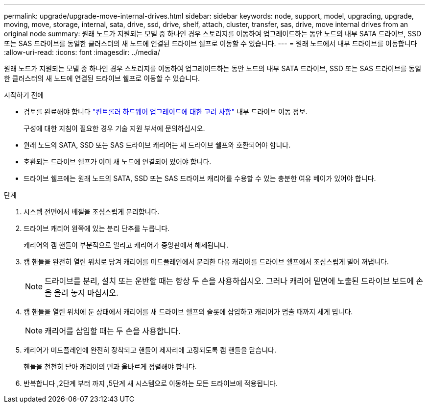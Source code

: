 ---
permalink: upgrade/upgrade-move-internal-drives.html 
sidebar: sidebar 
keywords: node, support, model, upgrading, upgrade, moving, move, storage, internal, sata, drive, ssd, drive, shelf, attach, cluster, transfer, sas, drive, move internal drives from an original node 
summary: 원래 노드가 지원되는 모델 중 하나인 경우 스토리지를 이동하여 업그레이드하는 동안 노드의 내부 SATA 드라이브, SSD 또는 SAS 드라이브를 동일한 클러스터의 새 노드에 연결된 드라이브 쉘프로 이동할 수 있습니다. 
---
= 원래 노드에서 내부 드라이브를 이동합니다
:allow-uri-read: 
:icons: font
:imagesdir: ../media/


[role="lead"]
원래 노드가 지원되는 모델 중 하나인 경우 스토리지를 이동하여 업그레이드하는 동안 노드의 내부 SATA 드라이브, SSD 또는 SAS 드라이브를 동일한 클러스터의 새 노드에 연결된 드라이브 쉘프로 이동할 수 있습니다.

.시작하기 전에
* 검토를 완료해야 합니다 link:upgrade-considerations.html["컨트롤러 하드웨어 업그레이드에 대한 고려 사항"] 내부 드라이브 이동 정보.
+
구성에 대한 지침이 필요한 경우 기술 지원 부서에 문의하십시오.

* 원래 노드의 SATA, SSD 또는 SAS 드라이브 캐리어는 새 드라이브 쉘프와 호환되어야 합니다.
* 호환되는 드라이브 쉘프가 이미 새 노드에 연결되어 있어야 합니다.
* 드라이브 쉘프에는 원래 노드의 SATA, SSD 또는 SAS 드라이브 캐리어를 수용할 수 있는 충분한 여유 베이가 있어야 합니다.


.단계
. 시스템 전면에서 베젤을 조심스럽게 분리합니다.
. [[move_int_drive_2]] 드라이브 캐리어 왼쪽에 있는 분리 단추를 누릅니다.
+
캐리어의 캠 핸들이 부분적으로 열리고 캐리어가 중앙판에서 해제됩니다.

. 캠 핸들을 완전히 열린 위치로 당겨 캐리어를 미드플레인에서 분리한 다음 캐리어를 드라이브 쉘프에서 조심스럽게 밀어 꺼냅니다.
+

NOTE: 드라이브를 분리, 설치 또는 운반할 때는 항상 두 손을 사용하십시오. 그러나 캐리어 밑면에 노출된 드라이브 보드에 손을 올려 놓지 마십시오.

. 캠 핸들을 열린 위치에 둔 상태에서 캐리어를 새 드라이브 쉘프의 슬롯에 삽입하고 캐리어가 멈출 때까지 세게 밉니다.
+

NOTE: 캐리어를 삽입할 때는 두 손을 사용합니다.

. [[move_int_drive_5]] 캐리어가 미드플레인에 완전히 장착되고 핸들이 제자리에 고정되도록 캠 핸들을 닫습니다.
+
핸들을 천천히 닫아 캐리어의 면과 올바르게 정렬해야 합니다.

. 반복합니다 ,2단계 부터 까지 ,5단계 새 시스템으로 이동하는 모든 드라이브에 적용됩니다.

